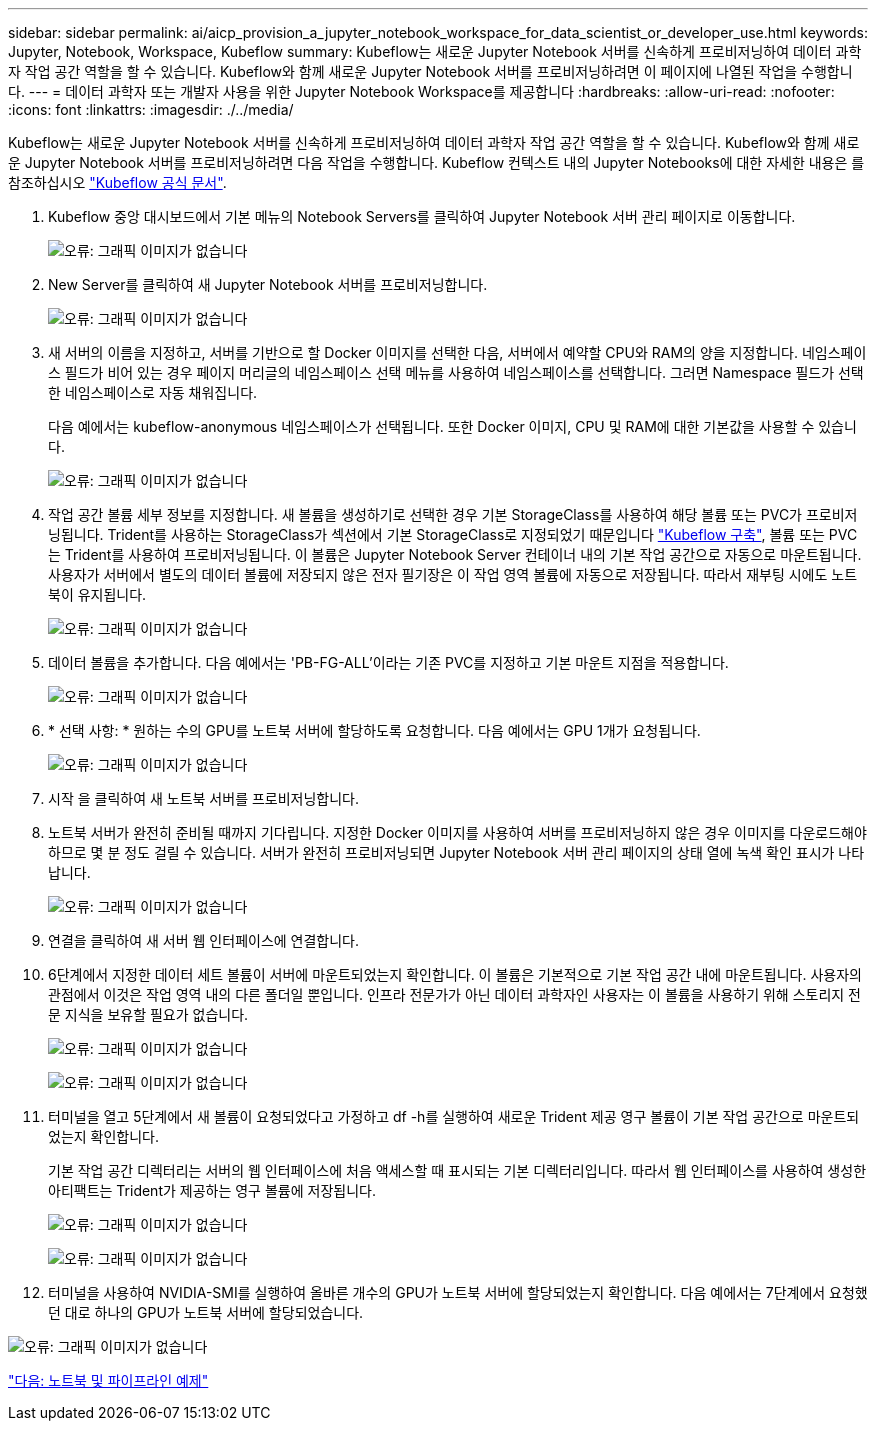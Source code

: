 ---
sidebar: sidebar 
permalink: ai/aicp_provision_a_jupyter_notebook_workspace_for_data_scientist_or_developer_use.html 
keywords: Jupyter, Notebook, Workspace, Kubeflow 
summary: Kubeflow는 새로운 Jupyter Notebook 서버를 신속하게 프로비저닝하여 데이터 과학자 작업 공간 역할을 할 수 있습니다. Kubeflow와 함께 새로운 Jupyter Notebook 서버를 프로비저닝하려면 이 페이지에 나열된 작업을 수행합니다. 
---
= 데이터 과학자 또는 개발자 사용을 위한 Jupyter Notebook Workspace를 제공합니다
:hardbreaks:
:allow-uri-read: 
:nofooter: 
:icons: font
:linkattrs: 
:imagesdir: ./../media/


[role="lead"]
Kubeflow는 새로운 Jupyter Notebook 서버를 신속하게 프로비저닝하여 데이터 과학자 작업 공간 역할을 할 수 있습니다. Kubeflow와 함께 새로운 Jupyter Notebook 서버를 프로비저닝하려면 다음 작업을 수행합니다. Kubeflow 컨텍스트 내의 Jupyter Notebooks에 대한 자세한 내용은 를 참조하십시오 https://www.kubeflow.org/docs/components/notebooks/["Kubeflow 공식 문서"^].

. Kubeflow 중앙 대시보드에서 기본 메뉴의 Notebook Servers를 클릭하여 Jupyter Notebook 서버 관리 페이지로 이동합니다.
+
image:aicp_image9.png["오류: 그래픽 이미지가 없습니다"]

. New Server를 클릭하여 새 Jupyter Notebook 서버를 프로비저닝합니다.
+
image:aicp_image10.png["오류: 그래픽 이미지가 없습니다"]

. 새 서버의 이름을 지정하고, 서버를 기반으로 할 Docker 이미지를 선택한 다음, 서버에서 예약할 CPU와 RAM의 양을 지정합니다. 네임스페이스 필드가 비어 있는 경우 페이지 머리글의 네임스페이스 선택 메뉴를 사용하여 네임스페이스를 선택합니다. 그러면 Namespace 필드가 선택한 네임스페이스로 자동 채워집니다.
+
다음 예에서는 kubeflow-anonymous 네임스페이스가 선택됩니다. 또한 Docker 이미지, CPU 및 RAM에 대한 기본값을 사용할 수 있습니다.

+
image:aicp_image11.png["오류: 그래픽 이미지가 없습니다"]

. 작업 공간 볼륨 세부 정보를 지정합니다. 새 볼륨을 생성하기로 선택한 경우 기본 StorageClass를 사용하여 해당 볼륨 또는 PVC가 프로비저닝됩니다. Trident를 사용하는 StorageClass가 섹션에서 기본 StorageClass로 지정되었기 때문입니다 link:aicp_kubeflow_deployment_overview.html["Kubeflow 구축"], 볼륨 또는 PVC는 Trident를 사용하여 프로비저닝됩니다. 이 볼륨은 Jupyter Notebook Server 컨테이너 내의 기본 작업 공간으로 자동으로 마운트됩니다. 사용자가 서버에서 별도의 데이터 볼륨에 저장되지 않은 전자 필기장은 이 작업 영역 볼륨에 자동으로 저장됩니다. 따라서 재부팅 시에도 노트북이 유지됩니다.
+
image:aicp_image12.png["오류: 그래픽 이미지가 없습니다"]

. 데이터 볼륨을 추가합니다. 다음 예에서는 'PB-FG-ALL'이라는 기존 PVC를 지정하고 기본 마운트 지점을 적용합니다.
+
image:aicp_image13.png["오류: 그래픽 이미지가 없습니다"]

. * 선택 사항: * 원하는 수의 GPU를 노트북 서버에 할당하도록 요청합니다. 다음 예에서는 GPU 1개가 요청됩니다.
+
image:aicp_image14.png["오류: 그래픽 이미지가 없습니다"]

. 시작 을 클릭하여 새 노트북 서버를 프로비저닝합니다.
. 노트북 서버가 완전히 준비될 때까지 기다립니다. 지정한 Docker 이미지를 사용하여 서버를 프로비저닝하지 않은 경우 이미지를 다운로드해야 하므로 몇 분 정도 걸릴 수 있습니다. 서버가 완전히 프로비저닝되면 Jupyter Notebook 서버 관리 페이지의 상태 열에 녹색 확인 표시가 나타납니다.
+
image:aicp_image15.png["오류: 그래픽 이미지가 없습니다"]

. 연결을 클릭하여 새 서버 웹 인터페이스에 연결합니다.
. 6단계에서 지정한 데이터 세트 볼륨이 서버에 마운트되었는지 확인합니다. 이 볼륨은 기본적으로 기본 작업 공간 내에 마운트됩니다. 사용자의 관점에서 이것은 작업 영역 내의 다른 폴더일 뿐입니다. 인프라 전문가가 아닌 데이터 과학자인 사용자는 이 볼륨을 사용하기 위해 스토리지 전문 지식을 보유할 필요가 없습니다.
+
image:aicp_image16.png["오류: 그래픽 이미지가 없습니다"]

+
image:aicp_image17.png["오류: 그래픽 이미지가 없습니다"]

. 터미널을 열고 5단계에서 새 볼륨이 요청되었다고 가정하고 df -h를 실행하여 새로운 Trident 제공 영구 볼륨이 기본 작업 공간으로 마운트되었는지 확인합니다.
+
기본 작업 공간 디렉터리는 서버의 웹 인터페이스에 처음 액세스할 때 표시되는 기본 디렉터리입니다. 따라서 웹 인터페이스를 사용하여 생성한 아티팩트는 Trident가 제공하는 영구 볼륨에 저장됩니다.

+
image:aicp_image18.png["오류: 그래픽 이미지가 없습니다"]

+
image:aicp_image19.png["오류: 그래픽 이미지가 없습니다"]

. 터미널을 사용하여 NVIDIA-SMI를 실행하여 올바른 개수의 GPU가 노트북 서버에 할당되었는지 확인합니다. 다음 예에서는 7단계에서 요청했던 대로 하나의 GPU가 노트북 서버에 할당되었습니다.


image:aicp_image20.png["오류: 그래픽 이미지가 없습니다"]

link:aicp_example_notebooks_and_pipelines.html["다음: 노트북 및 파이프라인 예제"]
